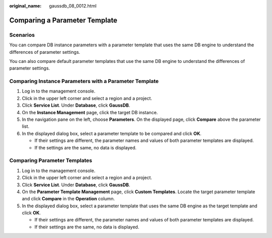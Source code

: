 :original_name: gaussdb_08_0012.html

.. _gaussdb_08_0012:

Comparing a Parameter Template
==============================

Scenarios
---------

You can compare DB instance parameters with a parameter template that uses the same DB engine to understand the differences of parameter settings.

You can also compare default parameter templates that use the same DB engine to understand the differences of parameter settings.

Comparing Instance Parameters with a Parameter Template
-------------------------------------------------------

#. Log in to the management console.
#. Click |image1| in the upper left corner and select a region and a project.
#. Click **Service List**. Under **Database**, click **GaussDB**.
#. On the **Instance Management** page, click the target DB instance.
#. In the navigation pane on the left, choose **Parameters**. On the displayed page, click **Compare** above the parameter list.
#. In the displayed dialog box, select a parameter template to be compared and click **OK**.

   -  If their settings are different, the parameter names and values of both parameter templates are displayed.
   -  If the settings are the same, no data is displayed.

Comparing Parameter Templates
-----------------------------

#. Log in to the management console.
#. Click |image2| in the upper left corner and select a region and a project.
#. Click **Service List**. Under **Database**, click **GaussDB**.
#. On the **Parameter Template Management** page, click **Custom Templates**. Locate the target parameter template and click **Compare** in the **Operation** column.
#. In the displayed dialog box, select a parameter template that uses the same DB engine as the target template and click **OK**.

   -  If their settings are different, the parameter names and values of both parameter templates are displayed.
   -  If their settings are the same, no data is displayed.

.. |image1| image:: /_static/images/en-us_image_0000001400783488.png
.. |image2| image:: /_static/images/en-us_image_0000001400783488.png
